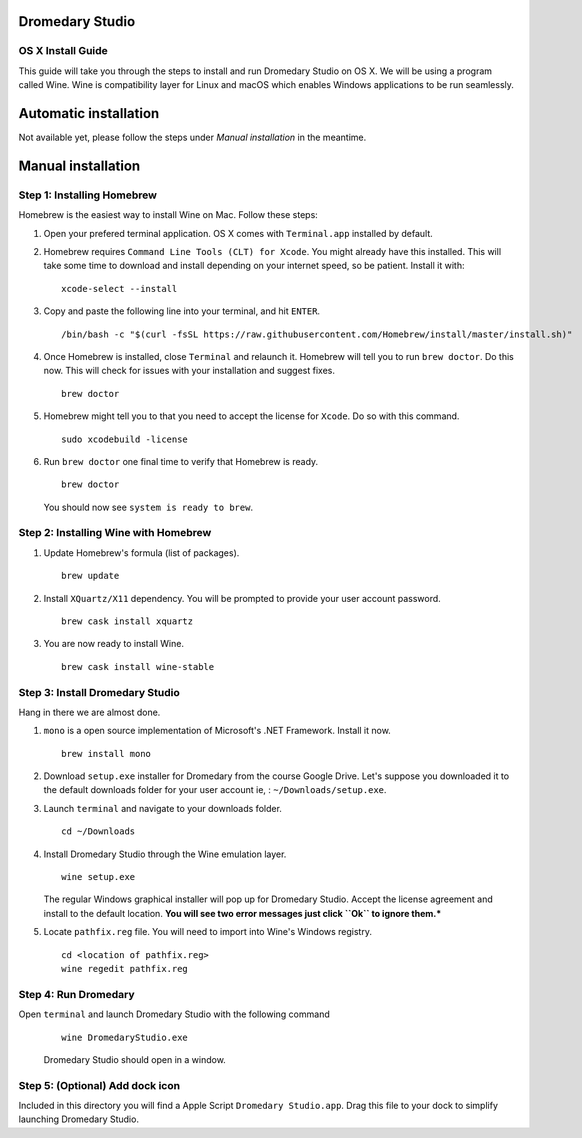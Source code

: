 Dromedary Studio
================

OS X Install Guide
------------------

This guide will take you through the steps to install and run Dromedary Studio on
OS X. We will be using a program called Wine. Wine is compatibility layer for Linux and
macOS which enables Windows applications to be run seamlessly.

Automatic installation
======================

Not available yet, please follow the steps under *Manual installation* in the meantime.

Manual installation
===================

Step 1: Installing Homebrew
---------------------------

Homebrew is the easiest way to install Wine on Mac. Follow these steps:

#. Open your prefered terminal application. OS X comes with ``Terminal.app`` installed by
   default.

#. Homebrew requires ``Command Line Tools (CLT) for Xcode``. You might already have
   this installed. This will take some time to download and install depending on 
   your internet speed, so be patient. Install it with:

   ::

        xcode-select --install

#. Copy and paste the following line into your terminal, and hit ``ENTER``.
   
   ::

        /bin/bash -c "$(curl -fsSL https://raw.githubusercontent.com/Homebrew/install/master/install.sh)"

#. Once Homebrew is installed, close ``Terminal`` and relaunch it. Homebrew will tell you
   to run ``brew doctor``. Do this now. This will check for issues with your
   installation and suggest fixes.

   ::
        
        brew doctor

#. Homebrew might tell you to that you need to accept the license for ``Xcode``. Do
   so with this command.

   ::
        
        sudo xcodebuild -license

#. Run ``brew doctor`` one final time to verify that Homebrew is ready.

   ::

        brew doctor

   You should now see ``system is ready to brew``.

Step 2: Installing Wine with Homebrew
-------------------------------------

#. Update Homebrew's formula (list of packages).

   ::

        brew update

#. Install ``XQuartz/X11`` dependency. You will be prompted to provide your user account
   password.

   ::

        brew cask install xquartz

#. You are now ready to install Wine.

   ::

        brew cask install wine-stable

Step 3: Install Dromedary Studio
--------------------------------

Hang in there we are almost done.

#. ``mono`` is a open source implementation of Microsoft's .NET Framework. Install it
   now.

   ::

        brew install mono

#. Download ``setup.exe`` installer for Dromedary from the course Google Drive. Let's
   suppose you downloaded it to the default downloads folder for your user account
   ie, : ``~/Downloads/setup.exe``.

#. Launch ``terminal`` and navigate to your downloads folder.

   ::

        cd ~/Downloads

#. Install Dromedary Studio through the Wine emulation layer.

   ::

        wine setup.exe

   The regular Windows graphical installer will pop up for Dromedary Studio. Accept the
   license agreement and install to the default location. **You will see two error messages
   just click ``Ok`` to ignore them.***

#. Locate ``pathfix.reg`` file. You will need to import into Wine's Windows registry.

   ::

        cd <location of pathfix.reg>
        wine regedit pathfix.reg

Step 4: Run Dromedary
---------------------

Open ``terminal`` and launch Dromedary Studio with the following command

   ::

        wine DromedaryStudio.exe

   Dromedary Studio should open in a window.

Step 5: (Optional) Add dock icon
--------------------------------

Included in this directory you will find a Apple Script ``Dromedary Studio.app``.
Drag this file to your dock to simplify launching Dromedary Studio.
